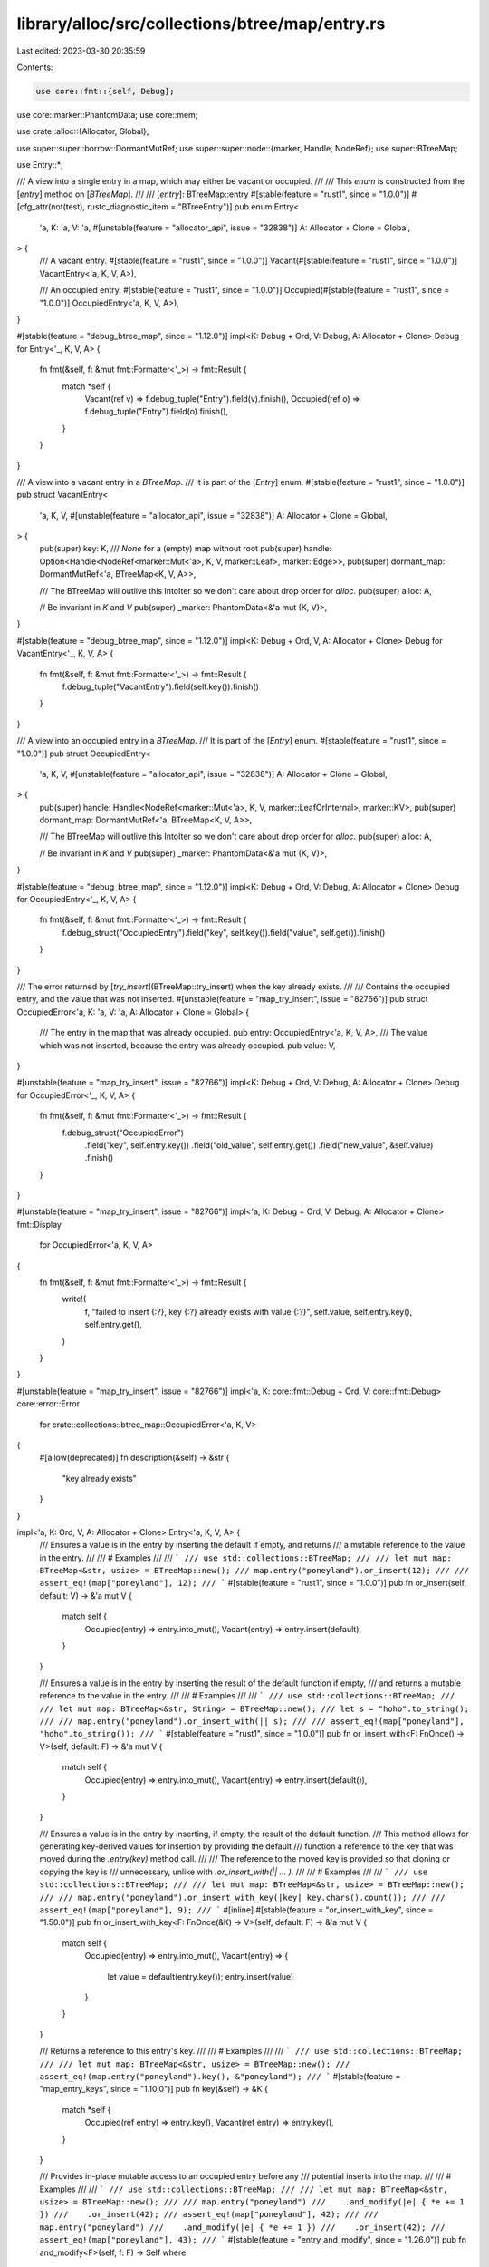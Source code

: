 library/alloc/src/collections/btree/map/entry.rs
================================================

Last edited: 2023-03-30 20:35:59

Contents:

.. code-block:: rs

    use core::fmt::{self, Debug};
use core::marker::PhantomData;
use core::mem;

use crate::alloc::{Allocator, Global};

use super::super::borrow::DormantMutRef;
use super::super::node::{marker, Handle, NodeRef};
use super::BTreeMap;

use Entry::*;

/// A view into a single entry in a map, which may either be vacant or occupied.
///
/// This `enum` is constructed from the [`entry`] method on [`BTreeMap`].
///
/// [`entry`]: BTreeMap::entry
#[stable(feature = "rust1", since = "1.0.0")]
#[cfg_attr(not(test), rustc_diagnostic_item = "BTreeEntry")]
pub enum Entry<
    'a,
    K: 'a,
    V: 'a,
    #[unstable(feature = "allocator_api", issue = "32838")] A: Allocator + Clone = Global,
> {
    /// A vacant entry.
    #[stable(feature = "rust1", since = "1.0.0")]
    Vacant(#[stable(feature = "rust1", since = "1.0.0")] VacantEntry<'a, K, V, A>),

    /// An occupied entry.
    #[stable(feature = "rust1", since = "1.0.0")]
    Occupied(#[stable(feature = "rust1", since = "1.0.0")] OccupiedEntry<'a, K, V, A>),
}

#[stable(feature = "debug_btree_map", since = "1.12.0")]
impl<K: Debug + Ord, V: Debug, A: Allocator + Clone> Debug for Entry<'_, K, V, A> {
    fn fmt(&self, f: &mut fmt::Formatter<'_>) -> fmt::Result {
        match *self {
            Vacant(ref v) => f.debug_tuple("Entry").field(v).finish(),
            Occupied(ref o) => f.debug_tuple("Entry").field(o).finish(),
        }
    }
}

/// A view into a vacant entry in a `BTreeMap`.
/// It is part of the [`Entry`] enum.
#[stable(feature = "rust1", since = "1.0.0")]
pub struct VacantEntry<
    'a,
    K,
    V,
    #[unstable(feature = "allocator_api", issue = "32838")] A: Allocator + Clone = Global,
> {
    pub(super) key: K,
    /// `None` for a (empty) map without root
    pub(super) handle: Option<Handle<NodeRef<marker::Mut<'a>, K, V, marker::Leaf>, marker::Edge>>,
    pub(super) dormant_map: DormantMutRef<'a, BTreeMap<K, V, A>>,

    /// The BTreeMap will outlive this IntoIter so we don't care about drop order for `alloc`.
    pub(super) alloc: A,

    // Be invariant in `K` and `V`
    pub(super) _marker: PhantomData<&'a mut (K, V)>,
}

#[stable(feature = "debug_btree_map", since = "1.12.0")]
impl<K: Debug + Ord, V, A: Allocator + Clone> Debug for VacantEntry<'_, K, V, A> {
    fn fmt(&self, f: &mut fmt::Formatter<'_>) -> fmt::Result {
        f.debug_tuple("VacantEntry").field(self.key()).finish()
    }
}

/// A view into an occupied entry in a `BTreeMap`.
/// It is part of the [`Entry`] enum.
#[stable(feature = "rust1", since = "1.0.0")]
pub struct OccupiedEntry<
    'a,
    K,
    V,
    #[unstable(feature = "allocator_api", issue = "32838")] A: Allocator + Clone = Global,
> {
    pub(super) handle: Handle<NodeRef<marker::Mut<'a>, K, V, marker::LeafOrInternal>, marker::KV>,
    pub(super) dormant_map: DormantMutRef<'a, BTreeMap<K, V, A>>,

    /// The BTreeMap will outlive this IntoIter so we don't care about drop order for `alloc`.
    pub(super) alloc: A,

    // Be invariant in `K` and `V`
    pub(super) _marker: PhantomData<&'a mut (K, V)>,
}

#[stable(feature = "debug_btree_map", since = "1.12.0")]
impl<K: Debug + Ord, V: Debug, A: Allocator + Clone> Debug for OccupiedEntry<'_, K, V, A> {
    fn fmt(&self, f: &mut fmt::Formatter<'_>) -> fmt::Result {
        f.debug_struct("OccupiedEntry").field("key", self.key()).field("value", self.get()).finish()
    }
}

/// The error returned by [`try_insert`](BTreeMap::try_insert) when the key already exists.
///
/// Contains the occupied entry, and the value that was not inserted.
#[unstable(feature = "map_try_insert", issue = "82766")]
pub struct OccupiedError<'a, K: 'a, V: 'a, A: Allocator + Clone = Global> {
    /// The entry in the map that was already occupied.
    pub entry: OccupiedEntry<'a, K, V, A>,
    /// The value which was not inserted, because the entry was already occupied.
    pub value: V,
}

#[unstable(feature = "map_try_insert", issue = "82766")]
impl<K: Debug + Ord, V: Debug, A: Allocator + Clone> Debug for OccupiedError<'_, K, V, A> {
    fn fmt(&self, f: &mut fmt::Formatter<'_>) -> fmt::Result {
        f.debug_struct("OccupiedError")
            .field("key", self.entry.key())
            .field("old_value", self.entry.get())
            .field("new_value", &self.value)
            .finish()
    }
}

#[unstable(feature = "map_try_insert", issue = "82766")]
impl<'a, K: Debug + Ord, V: Debug, A: Allocator + Clone> fmt::Display
    for OccupiedError<'a, K, V, A>
{
    fn fmt(&self, f: &mut fmt::Formatter<'_>) -> fmt::Result {
        write!(
            f,
            "failed to insert {:?}, key {:?} already exists with value {:?}",
            self.value,
            self.entry.key(),
            self.entry.get(),
        )
    }
}

#[unstable(feature = "map_try_insert", issue = "82766")]
impl<'a, K: core::fmt::Debug + Ord, V: core::fmt::Debug> core::error::Error
    for crate::collections::btree_map::OccupiedError<'a, K, V>
{
    #[allow(deprecated)]
    fn description(&self) -> &str {
        "key already exists"
    }
}

impl<'a, K: Ord, V, A: Allocator + Clone> Entry<'a, K, V, A> {
    /// Ensures a value is in the entry by inserting the default if empty, and returns
    /// a mutable reference to the value in the entry.
    ///
    /// # Examples
    ///
    /// ```
    /// use std::collections::BTreeMap;
    ///
    /// let mut map: BTreeMap<&str, usize> = BTreeMap::new();
    /// map.entry("poneyland").or_insert(12);
    ///
    /// assert_eq!(map["poneyland"], 12);
    /// ```
    #[stable(feature = "rust1", since = "1.0.0")]
    pub fn or_insert(self, default: V) -> &'a mut V {
        match self {
            Occupied(entry) => entry.into_mut(),
            Vacant(entry) => entry.insert(default),
        }
    }

    /// Ensures a value is in the entry by inserting the result of the default function if empty,
    /// and returns a mutable reference to the value in the entry.
    ///
    /// # Examples
    ///
    /// ```
    /// use std::collections::BTreeMap;
    ///
    /// let mut map: BTreeMap<&str, String> = BTreeMap::new();
    /// let s = "hoho".to_string();
    ///
    /// map.entry("poneyland").or_insert_with(|| s);
    ///
    /// assert_eq!(map["poneyland"], "hoho".to_string());
    /// ```
    #[stable(feature = "rust1", since = "1.0.0")]
    pub fn or_insert_with<F: FnOnce() -> V>(self, default: F) -> &'a mut V {
        match self {
            Occupied(entry) => entry.into_mut(),
            Vacant(entry) => entry.insert(default()),
        }
    }

    /// Ensures a value is in the entry by inserting, if empty, the result of the default function.
    /// This method allows for generating key-derived values for insertion by providing the default
    /// function a reference to the key that was moved during the `.entry(key)` method call.
    ///
    /// The reference to the moved key is provided so that cloning or copying the key is
    /// unnecessary, unlike with `.or_insert_with(|| ... )`.
    ///
    /// # Examples
    ///
    /// ```
    /// use std::collections::BTreeMap;
    ///
    /// let mut map: BTreeMap<&str, usize> = BTreeMap::new();
    ///
    /// map.entry("poneyland").or_insert_with_key(|key| key.chars().count());
    ///
    /// assert_eq!(map["poneyland"], 9);
    /// ```
    #[inline]
    #[stable(feature = "or_insert_with_key", since = "1.50.0")]
    pub fn or_insert_with_key<F: FnOnce(&K) -> V>(self, default: F) -> &'a mut V {
        match self {
            Occupied(entry) => entry.into_mut(),
            Vacant(entry) => {
                let value = default(entry.key());
                entry.insert(value)
            }
        }
    }

    /// Returns a reference to this entry's key.
    ///
    /// # Examples
    ///
    /// ```
    /// use std::collections::BTreeMap;
    ///
    /// let mut map: BTreeMap<&str, usize> = BTreeMap::new();
    /// assert_eq!(map.entry("poneyland").key(), &"poneyland");
    /// ```
    #[stable(feature = "map_entry_keys", since = "1.10.0")]
    pub fn key(&self) -> &K {
        match *self {
            Occupied(ref entry) => entry.key(),
            Vacant(ref entry) => entry.key(),
        }
    }

    /// Provides in-place mutable access to an occupied entry before any
    /// potential inserts into the map.
    ///
    /// # Examples
    ///
    /// ```
    /// use std::collections::BTreeMap;
    ///
    /// let mut map: BTreeMap<&str, usize> = BTreeMap::new();
    ///
    /// map.entry("poneyland")
    ///    .and_modify(|e| { *e += 1 })
    ///    .or_insert(42);
    /// assert_eq!(map["poneyland"], 42);
    ///
    /// map.entry("poneyland")
    ///    .and_modify(|e| { *e += 1 })
    ///    .or_insert(42);
    /// assert_eq!(map["poneyland"], 43);
    /// ```
    #[stable(feature = "entry_and_modify", since = "1.26.0")]
    pub fn and_modify<F>(self, f: F) -> Self
    where
        F: FnOnce(&mut V),
    {
        match self {
            Occupied(mut entry) => {
                f(entry.get_mut());
                Occupied(entry)
            }
            Vacant(entry) => Vacant(entry),
        }
    }
}

impl<'a, K: Ord, V: Default, A: Allocator + Clone> Entry<'a, K, V, A> {
    #[stable(feature = "entry_or_default", since = "1.28.0")]
    /// Ensures a value is in the entry by inserting the default value if empty,
    /// and returns a mutable reference to the value in the entry.
    ///
    /// # Examples
    ///
    /// ```
    /// use std::collections::BTreeMap;
    ///
    /// let mut map: BTreeMap<&str, Option<usize>> = BTreeMap::new();
    /// map.entry("poneyland").or_default();
    ///
    /// assert_eq!(map["poneyland"], None);
    /// ```
    pub fn or_default(self) -> &'a mut V {
        match self {
            Occupied(entry) => entry.into_mut(),
            Vacant(entry) => entry.insert(Default::default()),
        }
    }
}

impl<'a, K: Ord, V, A: Allocator + Clone> VacantEntry<'a, K, V, A> {
    /// Gets a reference to the key that would be used when inserting a value
    /// through the VacantEntry.
    ///
    /// # Examples
    ///
    /// ```
    /// use std::collections::BTreeMap;
    ///
    /// let mut map: BTreeMap<&str, usize> = BTreeMap::new();
    /// assert_eq!(map.entry("poneyland").key(), &"poneyland");
    /// ```
    #[stable(feature = "map_entry_keys", since = "1.10.0")]
    pub fn key(&self) -> &K {
        &self.key
    }

    /// Take ownership of the key.
    ///
    /// # Examples
    ///
    /// ```
    /// use std::collections::BTreeMap;
    /// use std::collections::btree_map::Entry;
    ///
    /// let mut map: BTreeMap<&str, usize> = BTreeMap::new();
    ///
    /// if let Entry::Vacant(v) = map.entry("poneyland") {
    ///     v.into_key();
    /// }
    /// ```
    #[stable(feature = "map_entry_recover_keys2", since = "1.12.0")]
    pub fn into_key(self) -> K {
        self.key
    }

    /// Sets the value of the entry with the `VacantEntry`'s key,
    /// and returns a mutable reference to it.
    ///
    /// # Examples
    ///
    /// ```
    /// use std::collections::BTreeMap;
    /// use std::collections::btree_map::Entry;
    ///
    /// let mut map: BTreeMap<&str, u32> = BTreeMap::new();
    ///
    /// if let Entry::Vacant(o) = map.entry("poneyland") {
    ///     o.insert(37);
    /// }
    /// assert_eq!(map["poneyland"], 37);
    /// ```
    #[stable(feature = "rust1", since = "1.0.0")]
    pub fn insert(self, value: V) -> &'a mut V {
        let out_ptr = match self.handle {
            None => {
                // SAFETY: There is no tree yet so no reference to it exists.
                let map = unsafe { self.dormant_map.awaken() };
                let mut root = NodeRef::new_leaf(self.alloc.clone());
                let val_ptr = root.borrow_mut().push(self.key, value) as *mut V;
                map.root = Some(root.forget_type());
                map.length = 1;
                val_ptr
            }
            Some(handle) => match handle.insert_recursing(self.key, value, self.alloc.clone()) {
                (None, val_ptr) => {
                    // SAFETY: We have consumed self.handle.
                    let map = unsafe { self.dormant_map.awaken() };
                    map.length += 1;
                    val_ptr
                }
                (Some(ins), val_ptr) => {
                    drop(ins.left);
                    // SAFETY: We have consumed self.handle and dropped the
                    // remaining reference to the tree, ins.left.
                    let map = unsafe { self.dormant_map.awaken() };
                    let root = map.root.as_mut().unwrap(); // same as ins.left
                    root.push_internal_level(self.alloc).push(ins.kv.0, ins.kv.1, ins.right);
                    map.length += 1;
                    val_ptr
                }
            },
        };
        // Now that we have finished growing the tree using borrowed references,
        // dereference the pointer to a part of it, that we picked up along the way.
        unsafe { &mut *out_ptr }
    }
}

impl<'a, K: Ord, V, A: Allocator + Clone> OccupiedEntry<'a, K, V, A> {
    /// Gets a reference to the key in the entry.
    ///
    /// # Examples
    ///
    /// ```
    /// use std::collections::BTreeMap;
    ///
    /// let mut map: BTreeMap<&str, usize> = BTreeMap::new();
    /// map.entry("poneyland").or_insert(12);
    /// assert_eq!(map.entry("poneyland").key(), &"poneyland");
    /// ```
    #[must_use]
    #[stable(feature = "map_entry_keys", since = "1.10.0")]
    pub fn key(&self) -> &K {
        self.handle.reborrow().into_kv().0
    }

    /// Take ownership of the key and value from the map.
    ///
    /// # Examples
    ///
    /// ```
    /// use std::collections::BTreeMap;
    /// use std::collections::btree_map::Entry;
    ///
    /// let mut map: BTreeMap<&str, usize> = BTreeMap::new();
    /// map.entry("poneyland").or_insert(12);
    ///
    /// if let Entry::Occupied(o) = map.entry("poneyland") {
    ///     // We delete the entry from the map.
    ///     o.remove_entry();
    /// }
    ///
    /// // If now try to get the value, it will panic:
    /// // println!("{}", map["poneyland"]);
    /// ```
    #[stable(feature = "map_entry_recover_keys2", since = "1.12.0")]
    pub fn remove_entry(self) -> (K, V) {
        self.remove_kv()
    }

    /// Gets a reference to the value in the entry.
    ///
    /// # Examples
    ///
    /// ```
    /// use std::collections::BTreeMap;
    /// use std::collections::btree_map::Entry;
    ///
    /// let mut map: BTreeMap<&str, usize> = BTreeMap::new();
    /// map.entry("poneyland").or_insert(12);
    ///
    /// if let Entry::Occupied(o) = map.entry("poneyland") {
    ///     assert_eq!(o.get(), &12);
    /// }
    /// ```
    #[must_use]
    #[stable(feature = "rust1", since = "1.0.0")]
    pub fn get(&self) -> &V {
        self.handle.reborrow().into_kv().1
    }

    /// Gets a mutable reference to the value in the entry.
    ///
    /// If you need a reference to the `OccupiedEntry` that may outlive the
    /// destruction of the `Entry` value, see [`into_mut`].
    ///
    /// [`into_mut`]: OccupiedEntry::into_mut
    ///
    /// # Examples
    ///
    /// ```
    /// use std::collections::BTreeMap;
    /// use std::collections::btree_map::Entry;
    ///
    /// let mut map: BTreeMap<&str, usize> = BTreeMap::new();
    /// map.entry("poneyland").or_insert(12);
    ///
    /// assert_eq!(map["poneyland"], 12);
    /// if let Entry::Occupied(mut o) = map.entry("poneyland") {
    ///     *o.get_mut() += 10;
    ///     assert_eq!(*o.get(), 22);
    ///
    ///     // We can use the same Entry multiple times.
    ///     *o.get_mut() += 2;
    /// }
    /// assert_eq!(map["poneyland"], 24);
    /// ```
    #[stable(feature = "rust1", since = "1.0.0")]
    pub fn get_mut(&mut self) -> &mut V {
        self.handle.kv_mut().1
    }

    /// Converts the entry into a mutable reference to its value.
    ///
    /// If you need multiple references to the `OccupiedEntry`, see [`get_mut`].
    ///
    /// [`get_mut`]: OccupiedEntry::get_mut
    ///
    /// # Examples
    ///
    /// ```
    /// use std::collections::BTreeMap;
    /// use std::collections::btree_map::Entry;
    ///
    /// let mut map: BTreeMap<&str, usize> = BTreeMap::new();
    /// map.entry("poneyland").or_insert(12);
    ///
    /// assert_eq!(map["poneyland"], 12);
    /// if let Entry::Occupied(o) = map.entry("poneyland") {
    ///     *o.into_mut() += 10;
    /// }
    /// assert_eq!(map["poneyland"], 22);
    /// ```
    #[must_use = "`self` will be dropped if the result is not used"]
    #[stable(feature = "rust1", since = "1.0.0")]
    pub fn into_mut(self) -> &'a mut V {
        self.handle.into_val_mut()
    }

    /// Sets the value of the entry with the `OccupiedEntry`'s key,
    /// and returns the entry's old value.
    ///
    /// # Examples
    ///
    /// ```
    /// use std::collections::BTreeMap;
    /// use std::collections::btree_map::Entry;
    ///
    /// let mut map: BTreeMap<&str, usize> = BTreeMap::new();
    /// map.entry("poneyland").or_insert(12);
    ///
    /// if let Entry::Occupied(mut o) = map.entry("poneyland") {
    ///     assert_eq!(o.insert(15), 12);
    /// }
    /// assert_eq!(map["poneyland"], 15);
    /// ```
    #[stable(feature = "rust1", since = "1.0.0")]
    pub fn insert(&mut self, value: V) -> V {
        mem::replace(self.get_mut(), value)
    }

    /// Takes the value of the entry out of the map, and returns it.
    ///
    /// # Examples
    ///
    /// ```
    /// use std::collections::BTreeMap;
    /// use std::collections::btree_map::Entry;
    ///
    /// let mut map: BTreeMap<&str, usize> = BTreeMap::new();
    /// map.entry("poneyland").or_insert(12);
    ///
    /// if let Entry::Occupied(o) = map.entry("poneyland") {
    ///     assert_eq!(o.remove(), 12);
    /// }
    /// // If we try to get "poneyland"'s value, it'll panic:
    /// // println!("{}", map["poneyland"]);
    /// ```
    #[stable(feature = "rust1", since = "1.0.0")]
    pub fn remove(self) -> V {
        self.remove_kv().1
    }

    // Body of `remove_entry`, probably separate because the name reflects the returned pair.
    pub(super) fn remove_kv(self) -> (K, V) {
        let mut emptied_internal_root = false;
        let (old_kv, _) =
            self.handle.remove_kv_tracking(|| emptied_internal_root = true, self.alloc.clone());
        // SAFETY: we consumed the intermediate root borrow, `self.handle`.
        let map = unsafe { self.dormant_map.awaken() };
        map.length -= 1;
        if emptied_internal_root {
            let root = map.root.as_mut().unwrap();
            root.pop_internal_level(self.alloc);
        }
        old_kv
    }
}


